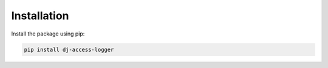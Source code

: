 Installation
------------

Install the package using pip:

.. code-block:: sh

    pip install dj-access-logger